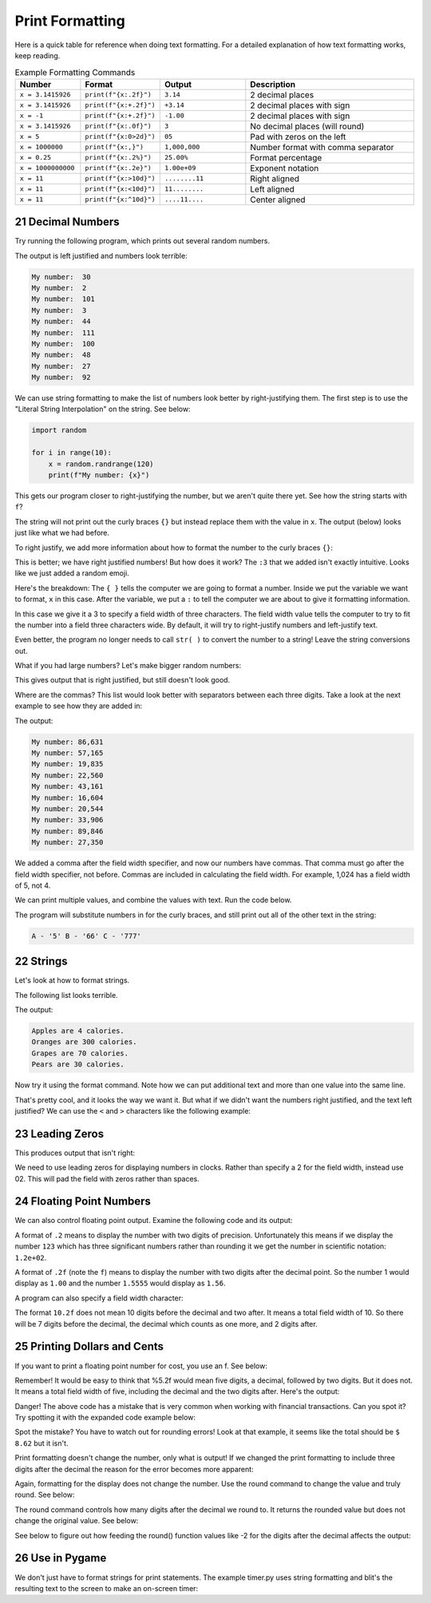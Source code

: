 .. sectnum::
    :start: 21

Print Formatting
================

Here is a quick table for reference when doing text formatting. For a detailed explanation of how text formatting works, keep reading.


.. list-table:: Example Formatting Commands
   :widths: 15 15 20 40
   :header-rows: 1

   * - Number
     - Format
     - Output
     - Description
   * - ``x = 3.1415926``
     - ``print(f"{x:.2f}")``
     - ``3.14``
     - 2 decimal places
   * - ``x = 3.1415926``
     - ``print(f"{x:+.2f}")``
     - ``+3.14``
     - 2 decimal places with sign
   * - ``x = -1``
     - ``print(f"{x:+.2f}")``
     - ``-1.00``
     - 2 decimal places with sign
   * - ``x = 3.1415926``
     - ``print(f"{x:.0f}")``
     - ``3``
     - No decimal places (will round)
   * - ``x = 5``
     - ``print(f"{x:0>2d}")``
     - ``05``
     - Pad with zeros on the left
   * - ``x = 1000000``
     - ``print(f"{x:,}")``
     - ``1,000,000``
     -  Number format with comma separator
   * - ``x = 0.25``
     - ``print(f"{x:.2%}")``
     - ``25.00%``
     - Format percentage
   * - ``x = 1000000000``
     - ``print(f"{x:.2e}")``
     - ``1.00e+09``
     - Exponent notation
   * - ``x = 11``
     - ``print(f"{x:>10d}")``
     - ``........11``
     - Right aligned
   * - ``x = 11``
     - ``print(f"{x:<10d}")``
     - ``11........``
     - Left aligned
   * - ``x = 11``
     - ``print(f"{x:^10d}")``
     - ``....11....``
     - Center aligned



Decimal Numbers
---------------

Try running the following program, which prints out several random numbers.

.. code-block:: python
    :linenos:
    :caption: Print an unformatted list of numbers

    import random

    for i in range(10):
        x = random.randrange(120)
        print("My number: ", x)

The output is left justified and numbers look terrible:

.. code-block:: text

    My number:  30
    My number:  2
    My number:  101
    My number:  3
    My number:  44
    My number:  111
    My number:  100
    My number:  48
    My number:  27
    My number:  92

We can use string formatting to make the list of numbers look better by
right-justifying them. The first step is to use the "Literal String
Interpolation" on the string. See below:

.. code-block:: python

    import random

    for i in range(10):
        x = random.randrange(120)
        print(f"My number: {x}")

This gets our program closer to right-justifying the number, but we aren't
quite there yet. See how the string starts with ``f``?

The string will not print out the curly braces ``{}`` but instead replace
them with the value in ``x``. The output (below) looks just like what we had before.

.. code-block:: text
    :caption: The output:

    My number: 23
    My number: 92
    My number: 102
    My number: 19
    My number: 85
    My number: 114
    My number: 37
    My number: 101
    My number: 35
    My number: 18

To right justify, we add more information about how to format the number
to the curly braces ``{}``:

.. code-block:: python
    :linenos:
    :caption: Right justified list of numbers

    import random

    for i in range(10):
        x = random.randrange(120)
        print(f"My number: {x:3}")


.. code-block:: text
    :caption: The output:

    My number:  37
    My number: 108
    My number: 117
    My number:  55
    My number:  19
    My number:  97
    My number:  78
    My number:  12
    My number:  29
    My number:   0

This is better; we have right justified numbers! But how does it work?
The ``:3`` that we added isn't exactly intuitive. Looks like we just
added a random emoji.

Here's the breakdown: The ``{ }`` tells the computer we are going to format a
number. Inside we put the variable we want to format, ``x`` in this case.
After the variable, we put a ``:`` to tell the computer we are about to give it
formatting information.

In this case we give it a 3 to specify a field width of three characters. The
field width value tells the computer to try to fit the number into a field
three characters wide. By default, it will try to right-justify numbers and
left-justify text.

Even better, the program no longer needs to call ``str( )`` to convert the
number to a string! Leave the string conversions out.

What if you had large numbers? Let's make bigger random numbers:

.. code-block:: python
    :linenos:
    :caption: Bigger numbers that are hard to read

    import random

    for i in range(10):
        x = random.randrange(100000)
        print(f"My number: {x:6}")

This gives output that is right justified, but still doesn't look good.

.. code-block:: text
    :caption: The output:

    My number:  89807
    My number:   5177
    My number:  24067
    My number:  19887
    My number:  54155
    My number:  49288
    My number:  31412
    My number:  49633
    My number:  43406
    My number:  37398

Where are the commas? This list would look better with separators between each
three digits. Take a look at the next example to see how they are added in:

.. code-block:: python
    :linenos:
    :caption: Adding a thousands separator

    import random

    for i in range(10):
        x = random.randrange(100000)
        print(f"My number: {x:6,}")

The output:

.. code-block:: text

    My number: 86,631
    My number: 57,165
    My number: 19,835
    My number: 22,560
    My number: 43,161
    My number: 16,604
    My number: 20,544
    My number: 33,906
    My number: 89,846
    My number: 27,350

We added a comma after the field width specifier, and now our numbers have
commas. That comma must go after the field width specifier, not before. Commas
are included in calculating the field width. For example, 1,024 has a field
width of 5, not 4.

We can print multiple values, and combine the values with text. Run the code
below.

.. code-block:: python
    :linenos:
    :caption: Printing more than one variable at a time

    x = 5
    y = 66
    z = 777
    print(f"A - '{x}' B - '{y}' C - '{z}'")

The program will substitute numbers in for the curly braces, and still print
out all of the other text in the string:

.. code-block:: text

    A - '5' B - '66' C - '777'

Strings
-------

Let's look at how to format strings.

The following list looks terrible.

.. code-block:: python
    :linenos:
    :caption: Terrible looking list

    my_fruit = ["Apples","Oranges","Grapes","Pears"]
    my_calories = [4, 300, 70, 30]

    for i in range(4):
        print(my_fruit[i], "are", my_calories[i], "calories.")

The output:

.. code-block:: text

    Apples are 4 calories.
    Oranges are 300 calories.
    Grapes are 70 calories.
    Pears are 30 calories.

Now try it using the format command. Note how we can put additional text and
more than one value into the same line.

.. code-block:: python
    :linenos:
    :caption: Formatting a list of fruit

    my_fruit = ["Apples", "Oranges", "Grapes", "Pears"]
    my_calories = [4, 300, 70, 30]

    for i in range(4):
        print(f"{my_fruit[i]:7} are {my_calories[i]:3} calories.")

.. code-block:: text
    :caption: The output:

    Apples  are   4 calories.
    Oranges are 300 calories.
    Grapes  are  70 calories.
    Pears   are  30 calories.

That's pretty cool, and it looks the way we want it. But what if we didn't
want the numbers right justified, and the text left justified? We can use the
``<`` and ``>`` characters like the following example:

.. code-block:: python
    :linenos:
    :caption: Specifying right/left alignment

    my_fruit = ["Apples", "Oranges", "Grapes", "Pears"]
    my_calories = [4, 300, 70, 30]

    for i in range(4):
        print(f"{my_fruit[i]:>7} are {my_calories[i]:<3} calories.")

.. code-block:: text
    :caption: The output:

     Apples are 4   calories.
    Oranges are 300 calories.
     Grapes are 70  calories.
      Pears are 30  calories.

Leading Zeros
-------------

This produces output that isn't right:

.. code-block:: python
    :linenos:
    :caption: Terrible looking clock

    for hours in range(1,13):
        for minutes in range(0,60):
            print(f"Time {hours}:{minutes}")


.. code-block:: text
    :caption: The not-very-good output:

    Time 8:56
    Time 8:57
    Time 8:58
    Time 8:59
    Time 9:0
    Time 9:1
    Time 9:2

We need to use leading zeros for displaying numbers in clocks. Rather than
specify a 2 for the field width, instead use 02. This will pad the field with
zeros rather than spaces.

.. code-block:: python
    :linenos:
    :caption: Formatting time output with leading zeros

    for hours in range(1, 13):
        for minutes in range(0, 60):
            print(f"Time {hours:02}:{minutes:02}")


.. code-block:: text
    :caption: The output:

    Time 08:56
    Time 08:57
    Time 08:58
    Time 08:59
    Time 09:00
    Time 09:01
    Time 09:02

Floating Point Numbers
----------------------

We can also control floating point output. Examine the following code and its output:

.. code-block:: python
    :linenos:
    :caption: Formatting float point numbers

    x = 0.1
    y = 123.456789

    print(f"{x:.1}  {y:.1}")
    print(f"{x:.2}  {y:.2}")
    print(f"{x:.3}  {y:.3}")
    print(f"{x:.4}  {y:.4}")
    print(f"{x:.5}  {y:.5}")
    print(f"{x:.6}  {y:.6}")

    print()
    print(f"{x:.1f}  {y:.1f}")
    print(f"{x:.2f}  {y:.2f}")
    print(f"{x:.3f}  {y:.3f}")
    print(f"{x:.4f}  {y:.4f}")
    print(f"{x:.5f}  {y:.5f}")
    print(f"{x:.6f}  {y:.6f}")

.. code-block:: text
    :linenos:
    :caption: And here's the output for that code:

    0.1  1e+02
    0.1  1.2e+02
    0.1  1.23e+02
    0.1  123.5
    0.1  123.46
    0.1  123.457

    0.1  123.5
    0.10  123.46
    0.100  123.457
    0.1000  123.4568
    0.10000  123.45679
    0.100000  123.456789

A format of ``.2`` means to display the number with two digits of precision.
Unfortunately this means if we display the number ``123`` which has three
significant numbers rather than rounding it we get the number in scientific
notation: ``1.2e+02``.

A format of ``.2f`` (note the ``f``) means to display the number with two digits
after the decimal point. So the number 1 would display as ``1.00`` and the number
``1.5555`` would display as ``1.56``.

A program can also specify a field width character:

.. code-block:: python
    :linenos:
    :caption: Specifying a field width character

    x = 0.1
    y = 123.456789

    print(f"My number: '{x:10.1}' and '{y:10.1}'")
    print(f"My number: '{x:10.2}' and '{y:10.2}'")
    print(f"My number: '{x:10.3}' and '{y:10.3}'")
    print(f"My number: '{x:10.4}' and '{y:10.4}'")
    print(f"My number: '{x:10.5}' and '{y:10.5}'")
    print(f"My number: '{x:10.6}' and '{y:10.6}'")

    print()
    print(f"My number: '{x:10.1f}' and '{y:10.1f}'")
    print(f"My number: '{x:10.2f}' and '{y:10.2f}'")
    print(f"My number: '{x:10.3f}' and '{y:10.3f}'")
    print(f"My number: '{x:10.4f}' and '{y:10.4f}'")
    print(f"My number: '{x:10.5f}' and '{y:10.5f}'")
    print(f"My number: '{x:10.6f}' and '{y:10.6f}'")

The format ``10.2f`` does not mean 10 digits before the decimal and two after.
It means a total field width of 10. So there will be 7 digits before the
decimal, the decimal which counts as one more, and 2 digits after.

.. code-block:: text
    :caption: The output:

    My number: '       0.1' and '     1e+02'
    My number: '       0.1' and '   1.2e+02'
    My number: '       0.1' and '  1.23e+02'
    My number: '       0.1' and '     123.5'
    My number: '       0.1' and '    123.46'
    My number: '       0.1' and '   123.457'

    My number: '       0.1' and '     123.5'
    My number: '      0.10' and '    123.46'
    My number: '     0.100' and '   123.457'
    My number: '    0.1000' and '  123.4568'
    My number: '   0.10000' and ' 123.45679'
    My number: '  0.100000' and '123.456789'


Printing Dollars and Cents
--------------------------

If you want to print a floating point number for cost, you use an f. See below:

.. code-block:: python
    :linenos:
    :caption: Specifying a field width character

    cost1 = 3.07
    tax1 = cost1 * 0.06
    total1 = cost1 + tax1

    print(f"Cost:  ${cost1:5.2f}")
    print(f"Tax:    {tax1:5.2f}")
    print(f"-------------")
    print(f"Total: ${total1:5.2f}")

Remember! It would be easy to think that %5.2f would mean five digits, a
decimal, followed by two digits. But it does not. It means a total field width
of five, including the decimal and the two digits after. Here's the output:

.. code-block:: text
    :caption: The output:

    Cost:  $ 3.07
    Tax:     0.18
    -------------
    Total: $ 3.25

Danger! The above code has a mistake that is very common when working with
financial transactions. Can you spot it? Try spotting it with the expanded
code example below:

.. code-block:: python
    :linenos:
    :caption: Specifying a field width character

    cost1 = 3.07
    tax1 = cost1 * 0.06
    total1 = cost1 + tax1

    print(f"Cost:  ${cost1:5.2f}")
    print(f"Tax:    {tax1:5.2f}")
    print(f"-------------")
    print(f"Total: ${total1:5.2f}")

    cost2 = 5.07
    tax2 = cost2 * 0.06
    total2 = cost2 + tax2

    print()
    print(f"Cost:  ${cost2:5.2f}")
    print(f"Tax:    {tax2:5.2f}")
    print(f"-------------")
    print(f"Total: ${total2:5.2f}")

    print()
    grand_total = total1 + total2
    print(f"Grand total: ${grand_total:5.2f}")

.. code-block:: text
    :caption: The output:

    Cost:  $ 3.07
    Tax:     0.18
    ------------
    Total: $ 3.25

    Cost:  $ 5.07
    Tax:     0.30
    -------------
    Total: $ 5.37

    Grand total: $ 8.63

Spot the mistake? You have to watch out for rounding errors! Look at that
example, it seems like the total should be ``$ 8.62`` but it isn't.

Print formatting doesn't change the number, only what is output! If we changed
the print formatting to include three digits after the decimal the reason for
the error becomes more apparent:

.. code-block:: text
    :caption: The output:

    Cost:  $3.070
    Tax:    0.184
    -------------
    Total: $3.254

    Cost:  $5.070
    Tax:    0.304
    -------------
    Total: $5.374

    Grand total: $8.628

Again, formatting for the display does not change the number. Use the round
command to change the value and truly round. See below:

.. code-block:: python
    :linenos:
    :caption: Specifying a field width character

    cost1 = 3.07
    tax1 = round(cost1 * 0.06, 2)
    total1 = cost1 + tax1

    print(f"Cost:  ${cost1:5.2f}")
    print(f"Tax:    {tax1:5.2f}")
    print(f"-------------")
    print(f"Total: ${total1:5.2f}")

    cost2 = 5.07
    tax2 = round(cost2 * 0.06, 2)
    total2 = cost2 + tax2

    print()
    print(f"Cost:  ${cost2:5.2f}")
    print(f"Tax:    {tax2:5.2f}")
    print(f"-------------")
    print(f"Total: ${total2:5.2f}")

    print()
    grand_total = total1 + total2
    print(f"Grand total: ${grand_total:5.2f}")

.. code-block:: text
    :caption: The output:


    Cost:  $ 3.07
    Tax:     0.18
    -------------
    Total: $ 3.25

    Cost:  $ 5.07
    Tax:     0.30
    -------------
    Total: $ 5.37

    Grand total: $ 8.62

The round command controls how many digits after the decimal we round to. It
returns the rounded value but does not change the original value. See below:

.. code-block:: python
    :linenos:
    :caption: Specifying a field width character

    x = 1234.5678
    print(round(x, 2))
    print(round(x, 1))
    print(round(x, 0))
    print(round(x, -1))
    print(round(x, -2))

See below to figure out how feeding the round() function values like -2 for the
digits after the decimal affects the output:

.. code-block:: text
    :caption: The output:

    1234.57
    1234.6
    1235.0
    1230.0
    1200.0

Use in Pygame
-------------
We don't just have to format strings for print statements. The example timer.py
uses string formatting and blit's the resulting text to the screen to make an
on-screen timer:

.. code-block:: python
    :linenos:
    :caption: Specifying a field width character

    # Use python string formatting to format in leading zeros
    output_string = "Time: {0:02}:{1:02}".format(minutes,seconds)

    # Blit to the screen
    text = font.render(output_string, True, BLACK)
    screen.blit(text, [250, 250])